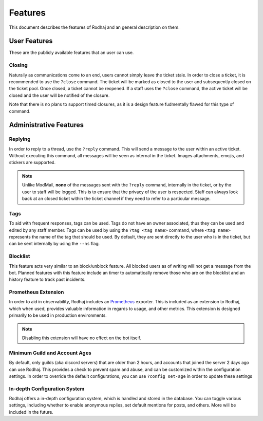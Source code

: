 ============
Features
============

This document describes the features of Rodhaj and an general description on them.

User Features
=============

These are the publicly available features that an user can use.

Closing
-------

Naturally as communications come to an end, users cannot simply leave the ticket stale.
In order to close a ticket, it is recommended to use the ``?close`` command.
The ticket will be marked as closed to the user and subsequently closed on the ticket pool.
Once closed, a ticket cannot be reopened. If a staff uses the ``?close`` command,
the active ticket will be closed and the user will be notified of the closure.

Note that there is no plans to support timed closures, 
as it is a design feature fudmentally flawed for this type of command.

Administrative Features
=======================

Replying
--------

In order to reply to a thread, use the ``?reply`` command. 
This will send a message to the user within an active ticket.
Without executing this command, all messages will be seen as internal in the ticket. 
Images attachments, emojis, and stickers are supported.

.. note::

    Unlike ModMail, **none** of the messages sent with the ``?reply`` command, internally in the ticket, 
    or by the user to staff will be logged. This is to ensure that the privacy of the user is respected. 
    Staff can always look back at an closed ticket within the ticket channel if they need to refer 
    to a particular message.

Tags
----

To aid with frequent responses, tags can be used. Tags do not have an owner associated, thus they can be used and edited by any staff member.
Tags can be used by using the ``?tag <tag name>`` command, where ``<tag name>`` represents the name of the tag that should be used.
By default, they are sent directly to the user who is in the ticket, but can be sent internally by using the ``--ns`` flag.

Blocklist
---------

This feature acts very similar to an block/unblock feature. All blocked users
as of writing will not get a message from the bot. Planned features with this feature
include an timer to automatically remove those who are on the blocklist and 
an history feature to track past incidents.

Prometheus Extension
--------------------

In order to aid in observability, Rodhaj includes an `Prometheus <https://prometheus.io/>`_ exporter.
This is included as an extension to Rodhaj, which when used, provides valuable information 
in regards to usage, and other metrics. This extension is designed primarily to be used in 
production environments.

.. note::

    Disabling this extension will have no effect
    on the bot itself.

Minimum Guild and Account Ages
------------------------------

By default, only guilds (aka discord servers) that are older than 2 hours,
and accounts that joined the server 2 days ago can use Rodhaj. This provides
a check to prevent spam and abuse, and can be customized within the configuration
settings. In order to override the default configurations, you can use ``?config set-age``
in order to update these settings

In-depth Configuration System
-----------------------------

Rodhaj offers a in-depth configuration system, which is handled and stored
in the database. You can toggle various settings, including whether to enable
anonymous replies, set default mentions for posts, and others. More will be included
in the future.

